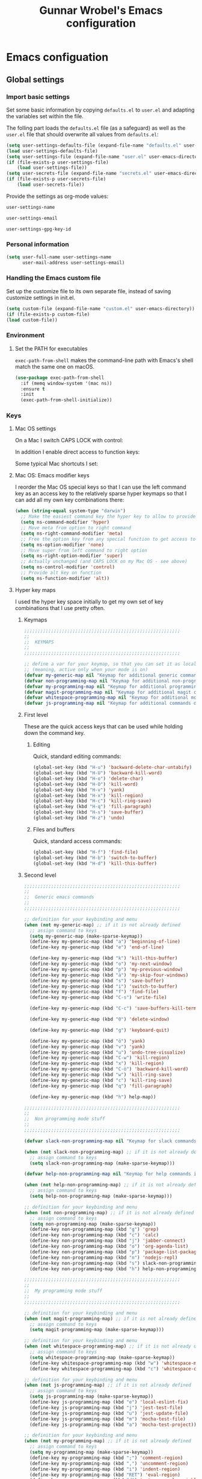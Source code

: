 #+TITLE: Gunnar Wrobel's Emacs configuration
#+OPTIONS: toc:4 h:4

* Emacs configuation

** Global settings

*** Import basic settings

Set some basic information by copying =defaults.el= to =user.el= and adapting the variables set within the file.

The folling part loads the =defaults.el= file (as a safeguard) as well as the =user.el= file that should overwrite all values from =defaults.el=: 

#+BEGIN_SRC emacs-lisp :tangle yes
  (setq user-settings-defaults-file (expand-file-name "defaults.el" user-emacs-directory))
  (load user-settings-defaults-file)
  (setq user-settings-file (expand-file-name "user.el" user-emacs-directory))
  (if (file-exists-p user-settings-file)
      (load user-settings-file))
  (setq user-secrets-file (expand-file-name "secrets.el" user-emacs-directory))
  (if (file-exists-p user-secrets-file)
      (load user-secrets-file))
#+END_SRC

Provide the settings as org-mode values:

#+name: user-settings-name
#+BEGIN_SRC emacs-lisp :tangle yes
user-settings-name
#+END_SRC

#+name: user-settings-email
#+BEGIN_SRC emacs-lisp :tangle yes
user-settings-email
#+END_SRC

#+name: user-settings-gpg-key-id
#+BEGIN_SRC emacs-lisp :tangle yes
user-settings-gpg-key-id
#+END_SRC

*** Personal information

#+BEGIN_SRC emacs-lisp :tangle yes
(setq user-full-name user-settings-name
      user-mail-address user-settings-email)
#+END_SRC

*** Handling the Emacs custom file

Set up the customize file to its own separate file, instead of saving customize settings in init.el.

#+begin_src emacs-lisp :tangle yes
(setq custom-file (expand-file-name "custom.el" user-emacs-directory))
(if (file-exists-p custom-file)
(load custom-file))
#+END_SRC

*** Environment

**** Set the PATH for executables

~exec-path-from-shell~ makes the command-line path with Emacs's shell
match the same one on macOS.

#+begin_src emacs-lisp :tangle yes :results silent
(use-package exec-path-from-shell
  :if (memq window-system '(mac ns))
  :ensure t
  :init
  (exec-path-from-shell-initialize))
#+end_src


*** Keys

**** Mac OS settings

On a Mac I switch CAPS LOCK with control:

[[./images/global_keys_mac_modifier_keys.png]]

In addition I enable direct access to function keys:

[[./images/global_keys_mac_keys.png]]

Some typical Mac shortcuts I set:


[[./images/global_keys_mac_shortcuts_dock.png]]

[[./images/global_keys_mac_shortcuts_mission_control.png]]

[[./images/global_keys_mac_shortcuts_screenshots.png]]

[[./images/global_keys_mac_shortcuts_spotlight.png]]

**** Mac OS: Emacs modifier keys

I reorder the Mac OS special keys so that I can use the left command key as an access key to the relatively sparse hyper keymaps so that I can add all my own key combinations there:

#+begin_src emacs-lisp :tangle yes
  (when (string-equal system-type "darwin")
    ;; Make the easiest command key the hyper key to allow to provide room for my own user keys within the hyper space
    (setq ns-command-modifier 'hyper)
    ;; Move meta from option to right command
    (setq ns-right-command-modifier 'meta)
    ;; Free the option key from any special function to get access to special characters
    (setq ns-option-modifier 'none)
    ;; Move super from left command to right option
    (setq ns-right-option-modifier 'super)
    ;; Actually unchanged (and CAPS LOCK on my Mac OS - see above)
    (setq ns-control-modifier 'control)
    ;; Provide alt key on function
    (setq ns-function-modifier 'alt))
#+END_SRC

**** Hyper key maps

I used the hyper key space initially to get my own set of key
combinations that I use pretty often.

***** Keymaps

#+begin_src emacs-lisp :tangle yes
;;;;;;;;;;;;;;;;;;;;;;;;;;;;;;;;;;;;;;;;;;;;;;;;;;;;;;;;;;
;;
;;  KEYMAPS
;;
;;;;;;;;;;;;;;;;;;;;;;;;;;;;;;;;;;;;;;;;;;;;;;;;;;;;;;;;;;

;; define a var for your keymap, so that you can set it as local map
;; (meaning, active only when your mode is on)
(defvar my-generic-map nil "Keymap for additional generic commands in emacs")
(defvar non-programming-map nil "Keymap for additional non-programming commands in emacs")
(defvar my-programming-map nil "Keymap for additional programming commands in emacs")
(defvar magit-programming-map nil "Keymap for additional magit commands in emacs")
(defvar whitespace-programming-map nil "Keymap for additional movement commands in emacs")
(defvar js-programming-map nil "Keymap for additional commands during javascript programming")
#+END_SRC

***** First level

These are the quick access keys that can be used while holding down the command key.

****** Editing

Quick, standard editing commands:

#+begin_src emacs-lisp :tangle yes :results silent
(global-set-key (kbd "H-u") 'backward-delete-char-untabify)
(global-set-key (kbd "H-U") 'backward-kill-word)
(global-set-key (kbd "H-o") 'delete-char)
(global-set-key (kbd "H-O") 'kill-word)
(global-set-key (kbd "H-v") 'yank)
(global-set-key (kbd "H-x") 'kill-region)
(global-set-key (kbd "H-c") 'kill-ring-save)
(global-set-key (kbd "H-q") 'fill-paragraph)
(global-set-key (kbd "H-s") 'save-buffer)
(global-set-key (kbd "H-z") 'undo)
#+END_SRC

****** Files and buffers

Quick, standard access commands:

#+begin_src emacs-lisp :tangle yes :results silent
(global-set-key (kbd "H-f") 'find-file)
(global-set-key (kbd "H-b") 'switch-to-buffer)
(global-set-key (kbd "H-d") 'kill-this-buffer)
#+END_SRC


***** Second level

#+begin_src emacs-lisp :tangle yes :results silent
  ;;;;;;;;;;;;;;;;;;;;;;;;;;;;;;;;;;;;;;;;;;;;;;;;;;;;;;;;;;
  ;;
  ;;  Generic emacs commands
  ;;
  ;;;;;;;;;;;;;;;;;;;;;;;;;;;;;;;;;;;;;;;;;;;;;;;;;;;;;;;;;;

  ;; definition for your keybinding and menu
  (when (not my-generic-map) ;; if it is not already defined
    ;; assign command to keys
    (setq my-generic-map (make-sparse-keymap))
    (define-key my-generic-map (kbd "a") 'beginning-of-line)
    (define-key my-generic-map (kbd "e") 'end-of-line)

    (define-key my-generic-map (kbd "k") 'kill-this-buffer)
    (define-key my-generic-map (kbd "o") 'my-next-window)
    (define-key my-generic-map (kbd "p") 'my-previous-window)
    (define-key my-generic-map (kbd "ä") 'my-skip-four-windows)
    (define-key my-generic-map (kbd "s") 'save-buffer)
    (define-key my-generic-map (kbd "i") 'switch-to-buffer)
    (define-key my-generic-map (kbd "f") 'find-file)
    (define-key my-generic-map (kbd "C-s") 'write-file)

    (define-key my-generic-map (kbd "C-c") 'save-buffers-kill-terminal)
   
    (define-key my-generic-map (kbd "0") 'delete-window)

    (define-key my-generic-map (kbd "g") 'keyboard-quit)

    (define-key my-generic-map (kbd "ö") 'yank)
    (define-key my-generic-map (kbd "v") 'yank)
    (define-key my-generic-map (kbd "u") 'undo-tree-visualize)
    (define-key my-generic-map (kbd "C-w") 'kill-region)
    (define-key my-generic-map (kbd "x") 'kill-region)
    (define-key my-generic-map (kbd "C-ö") 'backward-kill-word)
    (define-key my-generic-map (kbd "w") 'kill-ring-save)
    (define-key my-generic-map (kbd "c") 'kill-ring-save)
    (define-key my-generic-map (kbd "q") 'fill-paragraph)

    (define-key my-generic-map (kbd "h") help-map))

  ;;;;;;;;;;;;;;;;;;;;;;;;;;;;;;;;;;;;;;;;;;;;;;;;;;;;;;;;;;
  ;;
  ;;  Non programming mode stuff
  ;;
  ;;;;;;;;;;;;;;;;;;;;;;;;;;;;;;;;;;;;;;;;;;;;;;;;;;;;;;;;;;

  (defvar slack-non-programming-map nil "Keymap for slack commands in emacs")

  (when (not slack-non-programming-map) ;; if it is not already defined
    ;; assign command to keys
    (setq slack-non-programming-map (make-sparse-keymap)))

  (defvar help-non-programming-map nil "Keymap for help commands in emacs")

  (when (not help-non-programming-map) ;; if it is not already defined
    ;; assign command to keys
    (setq help-non-programming-map (make-sparse-keymap)))

  ;; definition for your keybinding and menu
  (when (not non-programming-map) ;; if it is not already defined
    ;; assign command to keys
    (setq non-programming-map (make-sparse-keymap))
    (define-key non-programming-map (kbd "g") 'grep)
    (define-key non-programming-map (kbd "c") 'calc)
    (define-key non-programming-map (kbd "j") 'jabber-connect)
    (define-key non-programming-map (kbd "o") 'org-agenda-list)
    (define-key non-programming-map (kbd "p") 'package-list-packages)
    (define-key non-programming-map (kbd "n") 'nodejs-repl)
    (define-key non-programming-map (kbd "s") slack-non-programming-map)
    (define-key non-programming-map (kbd "h") help-non-programming-map))

  ;;;;;;;;;;;;;;;;;;;;;;;;;;;;;;;;;;;;;;;;;;;;;;;;;;;;;;;;;;
  ;;
  ;;  My programming mode stuff
  ;;
  ;;;;;;;;;;;;;;;;;;;;;;;;;;;;;;;;;;;;;;;;;;;;;;;;;;;;;;;;;;

  ;; definition for your keybinding and menu
  (when (not magit-programming-map) ;; if it is not already defined
    ;; assign command to keys
    (setq magit-programming-map (make-sparse-keymap)))

  ;; definition for your keybinding and menu
  (when (not whitespace-programming-map) ;; if it is not already defined
    ;; assign command to keys
    (setq whitespace-programming-map (make-sparse-keymap))
    (define-key whitespace-programming-map (kbd "w") 'whitespace-mode)
    (define-key whitespace-programming-map (kbd "c") 'whitespace-cleanup))

  ;; definition for your keybinding and menu
  (when (not js-programming-map) ;; if it is not already defined
    ;; assign command to keys
    (setq js-programming-map (make-sparse-keymap))
    (define-key js-programming-map (kbd "e") 'local-eslint-fix)
    (define-key js-programming-map (kbd "j") 'jest-test-file)
    (define-key js-programming-map (kbd "u") 'jest-update-file)
    (define-key js-programming-map (kbd "m") 'mocha-test-file)
    (define-key js-programming-map (kbd "a") 'mocha-test-project))

  ;; definition for your keybinding and menu
  (when (not my-programming-map) ;; if it is not already defined
    ;; assign command to keys
    (setq my-programming-map (make-sparse-keymap))
    (define-key my-programming-map (kbd ";") 'comment-region)
    (define-key my-programming-map (kbd ",") 'uncomment-region)
    (define-key my-programming-map (kbd "i") 'indent-region)
    (define-key my-programming-map (kbd "RET") 'eval-region)
    (define-key my-programming-map (kbd "d") 'set-personal-variable-debug-on-error)
    (define-key my-programming-map (kbd "g") magit-programming-map)
    (define-key my-programming-map (kbd "w") whitespace-programming-map))
    (define-key my-programming-map (kbd "j") js-programming-map)

  (global-set-key (kbd "H-ö") my-generic-map)
  (global-set-key (kbd "H-+") non-programming-map)
  (global-set-key (kbd "H-#") my-programming-map)
#+END_SRC

**** Key frequencies

I use keyfreq to look at the keys I use and optimize key bindings for
that usage:

#+begin_src emacs-lisp :tangle yes :results silent
  (use-package keyfreq
    :ensure t
    :bind
    (:map non-programming-map ("k" . keyfreq-show))
    :config
    (keyfreq-mode 1)
    (keyfreq-autosave-mode 1))
#+end_src

**** Unbound keys

Use the [[http://melpa.org/#/unbound][unbound]] package to handle/display unbound keys:

#+begin_src emacs-lisp :tangle yes :results silent
  (use-package unbound
    :commands describe-unbound-keys
    :ensure t
    :bind
    (:map non-programming-map ("K" . describe-unbound-keys))
    :config
    (setq unbound-modifiers '(control meta shift super hyper alt))

    (defun key-complexity-1 (key)           ; key:=(modifiers... key)
      ;; Was "1"; But for me Control is the left pinky and I
      ;; consider it to be of higher complexity than hyper
      (+ (if (memq 'control key) 2 0)
         ;; Was "2"; But for me Meta is the right thumb and I
         ;; consider it to be of higher complexity
         (if (memq 'meta key) 4 0)
         ;; Was "3"; But if Control is 2, then Shift (one below on the
         ;; pinky) is fine with "2" as well
         (if (memq 'shift key) 2 0)
         (if (memq 'super key) 4 0)
         ;; Was "4"; But for me Hyper is the left thumb and I
         ;; consider it to be low complexity
         (if (memq 'hyper key) 1 0)
         (if (memq 'alt key) 3 0)
         (* 2 (1- (length key)))
         (progn
           (setq key (car (last key)))
           (if (integerp key)
               (cond ((and (>= key ?a) (<= key ?z)) 0)
                     ;; Original comment: "capitals are weird" and
                     ;; the value was "6"; But I don't consider them
                     ;; "that" weird.
                     ((and (>= key ?A) (<= key ?Z)) 2)
                     ((and (>= key ?0) (<= key ?9)) 2)
                     ((memq key '(?\b ?\r ?\ )) 1)
                     ;; Unshifted punctuation (US keyboards)
                     ((memq key '(?` ?- ?= ?\t ?[ ?] ?\\ ?\; ?' ?, ?. ?/)) 3)
                     ;; Other letters -- presume that one's keyboard has them if
                     ;; we're going to consider binding them.
                     ((let (case-fold-search)
                        (string-match
                         "[016A]" (category-set-mnemonics
                                   (char-category-set key)))) 2)
                     (t 5))
             7)))))
#+end_src


*** Movement

**** Global keys

Quick, standard movement commands - these are the quick access keys
that can be used while holding down the command key.

#+begin_src emacs-lisp :tangle yes :results silent
(global-set-key (kbd "H-i") 'previous-line)
(global-set-key (kbd "H-k") 'next-line)
(global-set-key (kbd "H-j") 'left-char)
(global-set-key (kbd "H-l") 'right-char)
(global-set-key (kbd "H-SPC") 'set-mark-command)
(global-set-key (kbd "H-I") 'scroll-down-command)
(global-set-key (kbd "H-K") 'scroll-up-command)
(global-set-key (kbd "H-J") 'backward-word)
(global-set-key (kbd "H-L") 'forward-word)
(global-set-key (kbd "H-a") 'beginning-of-line)
(global-set-key (kbd "H-e") 'end-of-line)
#+END_SRC

**** Avy

[[https://github.com/abo-abo/avy][Avy]] allows to quickly jump to characters/words/lines:

#+begin_src emacs-lisp :tangle yes :results silent
  (use-package avy
    :ensure t
    :demand t
    :load-path "site-lisp/avy"
    :bind
    (("H-h" . avy-goto-char)
     ("H-H" . avy-goto-char-2)
     ("H-C-h" . avy-goto-char-timer)
     ("H-g" . avy-goto-word-1)
     ("H-m" . avy-goto-line))
    :config
    (avy-setup-default))
#+END_SRC


*** Backups

By default, Emacs saves backup files in the current directory. These
are the files ending in ~ that are cluttering up your directory
lists. The following code stashes them all in ~/.backups:

#+begin_src emacs-lisp :tangle yes :results silent
(setq backup-directory "~/.backups")
(unless (file-directory-p backup-directory)
  (make-directory backup-directory))
(setq backup-directory-alist (list (cons "." backup-directory)))
#+END_SRC

Some basic backup settings that keeps a lot of backups around:

#+begin_src emacs-lisp :tangle yes :results silent
(setq backup-by-copying t    ; Don't delink hardlinks
      delete-old-versions -1 ; Do not clean up the backups
      version-control t)     ; Use version numbers on backups,
#+END_SRC

And I'm currently testing the [[https://github.com/antham/helm-backup][helm-backup]] package as an alternative
for keeping backups in git and getting easy access to them in case of
emergency:

#+begin_src emacs-lisp :tangle yes :results silent
  (use-package helm-backup
    :ensure t
    :commands helm-backup
    :init
    (add-hook 'after-save-hook 'helm-backup-versioning)
    :bind ("H-B" . helm-backup))
#+END_SRC

As alternatives I looked at [[https://github.com/lewang/backup-walker][backup-walker]], [[https://github.com/chadbraunduin/backups-mode][backups-mode]] as well as
[[https://www.emacswiki.org/emacs/backup-each-save.el][backup-each-save]]. =helm-backup= looked most promising so far though.


*** History

#+begin_src emacs-lisp :tangle yes :results silent
  (use-package session
    :ensure t
    :if (not noninteractive)
    :load-path "site-lisp/session/lisp"

    :config
    (add-hook 'after-init-hook 'session-initialize t))
#+END_SRC

*** Undo

People often struggle with the Emacs undo model, where there's really
no concept of "redo" - you simply undo the undo.

The undo tree mode - visualize your undos and branches lets you use
=C-x u= (=undo-tree-visualize=) to visually walk through the changes
you've made, undo back to a certain point (or redo), and go down
different branches.

#+BEGIN_SRC emacs-lisp :tangle yes :results silent
(use-package undo-tree
  :diminish undo-tree-mode
  :config
  (progn
    (global-undo-tree-mode)
    (setq undo-tree-visualizer-timestamps t)
    (setq undo-tree-visualizer-diff t)))
#+END_SRC

*** Help

Some quick keyboard access to describing function that I still use
frequently:

#+BEGIN_SRC emacs-lisp :tangle yes :results silent
(define-key help-non-programming-map (kbd "f") 'describe-function)
(define-key help-non-programming-map (kbd "k") 'describe-key)
#+END_SRC


*** GUI
**** Minibuffer

***** yes-or-no

Get rid of yes-or-no questions - y or n is enough

#+begin_src emacs-lisp :tangle yes :results silent
(defalias 'yes-or-no-p 'y-or-n-p)
#+END_SRC


**** Window
***** Theme

I looked at various theme packages but found nothing that really
pleased my eyes so I finally settled on my old config. This just
selects a black background and a whity foreground. Otherwise it just
uses the default Emacs settings:

#+begin_src emacs-lisp :tangle yes :results silent
  (custom-set-faces
   '(font-lock-function-name-face
     ((((class color) (min-colors 8)) (:foreground "yellow" :weight bold))))
   '(default
      ((t
        (:background "black" :foreground "white" )))))
#+END_SRC

***** Font

Tell Emacs to use the font [[http://adobe-fonts.github.io/source-code-pro/][Source Code Pro]] (installed via Font Book
from [[https://github.com/adobe-fonts/source-code-pro/releases/tag/2.030R-ro%2F1.050R-it][this release]]):

#+begin_src emacs-lisp :tangle yes :results silent
(add-to-list 'default-frame-alist
             '(font . "Source Code Pro-14"))
#+end_src

#+RESULTS:

Display emojis. Source of system-specific fonts is in
[[https://github.com/syohex/emacs-ac-emoji][the README for the
emacs-ac-emoji package.]]

#+BEGIN_SRC emacs-lisp :tangle yes :results silent
(let ((font (if (= emacs-major-version 25)
                "Symbola"
              (cond ((string-equal system-type "darwin")    "Apple Color Emoji")
                    ((string-equal system-type "gnu/linux") "Symbola")))))
  (set-fontset-font t 'unicode font nil 'prepend))
#+END_SRC

***** No startup message

This message is not really interesting:

#+begin_src emacs-lisp :tangle yes :results silent
(setq-default inhibit-startup-message t)
#+end_src

**** Modeline

**** Windows
***** Shrink windows

Convenient keybindings to resize windows.

#+begin_src emacs-lisp :tangle yes :results silent
(bind-key "H-C-<left>"  'shrink-window-horizontally)
(bind-key "H-C-<right>" 'enlarge-window-horizontally)
(bind-key "H-C-<down>"  'shrink-window)
(bind-key "H-C-<up>"    'enlarge-window)
#+end_src

#+RESULTS:
: enlarge-window

***** Ace Window

[[https://github.com/abo-abo/ace-window][ace-window]] is a package that uses the same idea from ace-jump-mode for
buffer navigation, but applies it to windows. The default keys are
1-9, but it's faster to access the keys on the home row, so that's
what I have them set to (with respect to Dvorak, of course).

#+begin_src emacs-lisp :tangle yes :results silent
  (use-package ace-window
    :ensure t
    :config
    (setq aw-keys '(?a ?s ?d ?f ?g ?h ?j ?k ?l ?ö ?ä))
    (ace-window-display-mode)
    :bind
    ("H-n" . ace-window)
    ("H-N" . other-window))
#+end_src

***** Winner mode - undo and redo window configuration

[[https://www.emacswiki.org/emacs/WinnerMode][=winner-mode=]] lets you use =C-c <left>= and =C-c <right>= to switch
between window configurations. This is handy when something has popped
up a buffer that you want to look at briefly before returning to
whatever you were working on. When you're done, press =C-c <left>=.

#+BEGIN_SRC emacs-lisp :tangle yes :results silent
(use-package winner
  :if (not noninteractive)
  :defer 5
  :ensure t
  :bind (("H-<left>" . winner-undo)
         ("H-<right>" . winner-redo))
  :config
  (winner-mode t))
#+END_SRC

**** Windmove - switching between windows

Windmove lets you move between windows with something more natural than cycling through =C-x o= (=other-window=).
Windmove doesn't behave well with Org, so we need to use different keybindings.

#+BEGIN_SRC emacs-lisp :tangle yes :results silent
(use-package windmove
  :bind
  (("H-<end>" . windmove-right)
   ("H-<home>" . windmove-left)
   ("H-<prior>" . windmove-up)
   ("H-<next>" . windmove-down)
   ))
#+END_SRC

**** Clock in the modeline

I like having the clock.

#+begin_src emacs-lisp :tangle yes :results silent
(display-time-mode 1)
#+end_src

*** Encoding

Set the default file encoding:

#+BEGIN_SRC emacs-lisp :tangle yes :results silent
(set-language-environment "UTF-8")
(set-default-coding-systems 'utf-8)
#+END_SRC

*** Git

git needs to be installed early in order to allow placing the password store under version control.

**** Installation

git is installed on MacOS via MacPorts:

#+begin_src sh
sudo port install git
#+end_src

**** Setup

Git should have a user name and email as described in a documentation about the [[https://git-scm.com/book/en/v2/Getting-Started-First-Time-Git-Setup][initial git setup]]:

#+begin_src sh :var USER_SETTINGS_EMAIL=user-settings-email USER_SETTINGS_NAME=user-settings-name :results silent
git config --global user.name "$USER_SETTINGS_NAME"
git config --global user.email $USER_SETTINGS_EMAIL
git config --global --bool --add pass.signcommits true
git config --global github.user wrobel
git config --global api.github.com.user wrobel
#+end_src

This also enables signing all commits

** Secrets

*** GnuPG

**** Installation

GnuPG is installed on MacOS via MacPorts:

#+begin_src sh
sudo port install gnupg21
#+end_src

**** Key generation

The generation of a key is documented in the [[https://www.gnupg.org/howtos/de/GPGMiniHowto-3.html#ss3.1][GnuPG documentation]].

#+begin_src sh
gpg --gen-key
#+end_src

This is the corresponding output:

#+BEGIN_EXAMPLE
gpg (GnuPG) 2.1.23; Copyright (C) 2017 Free Software Foundation, Inc.
This is free software: you are free to change and redistribute it.
There is NO WARRANTY, to the extent permitted by law.

gpg: Verzeichnis `~/.gnupg' erzeugt
gpg: Die "Keybox" `~/.gnupg/pubring.kbx' wurde erstellt
Hinweis: "gpg --full-generate-key" ruft den erweiterten Dialog auf.

GnuPG erstellt eine User-ID, um Ihren Schlüssel identifizierbar zu machen.

Ihr Name ("Vorname Nachname"): Gunnar Wrobel
Email-Adresse: gunnar.wrobel@jobmatch.me
Sie haben diese User-ID gewählt:
    "Gunnar Wrobel <gunnar.wrobel@jobmatch.me>"

Ändern: (N)ame, (E)-Mail oder (F)ertig/(A)bbrechen? F
Wir müssen eine ganze Menge Zufallswerte erzeugen.  Sie können dies
unterstützen, indem Sie z.B. in einem anderen Fenster/Konsole irgendetwas
tippen, die Maus verwenden oder irgendwelche anderen Programme benutzen.
gpg: ~/.gnupg/trustdb.gpg: trust-db erzeugt
gpg: Schlüssel ABCXYZ ist als ultimativ vertrauenswürdig gekennzeichnet
gpg: Verzeichnis `~/.gnupg/openpgp-revocs.d' erzeugt
gpg: Widerrufzertifikat wurde als '~/.gnupg/openpgp-revocs.d/ABCXYZ.rev' gespeichert.
Öffentlichen und geheimen Schlüssel erzeugt und signiert.

pub   rsa2048 2017-08-26 [SC] [verfällt: 2019-08-26]
      ABCXYZ
uid                      Gunnar Wrobel <gunnar.wrobel@jobmatch.me>
sub   rsa2048 2017-08-26 [E] [verfällt: 2019-08-26]
#+END_EXAMPLE

*** pass

**** Installation

pass is installed on MacOS via MacPorts but it requires the gpg2 binary which is not compatible with the gpg binary the package =gnupg21= offers. As a workaround you can create a gpg2 link redirecting to gpg

#+begin_src sh
cd /opt/local/bin/
sudo ln -s gpg gpg2
sudo port install pass
#+end_src

**** Setup

The setup documentation can be found [[https://www.passwordstore.org][here]].

Simply initialize the store with the GnuPG key ID from the GnuPG setup above:

#+begin_src sh :var GNU_PG_KEY_ID=user-settings-gpg-key-id :results output
pass init $GNU_PG_KEY_ID
pass git init
pass git remote add origin git@gitlab.com:gwrobel/password-store.git
pass git push -u --all
#+end_src

#+RESULTS:
: Password store initialized for XYZ
: Leeres Git-Repository in ~/.password-store/.git/ initialisiert
: [master (Basis-Commit) 72ed975] Add current contents of password store.
:  1 file changed, 1 insertion(+)
:  create mode 100644 .gpg-id
: [master 0bb5284] Configure git repository for gpg file diff.
:  1 file changed, 1 insertion(+)
:  create mode 100644 .gitattributes

**** Browser integration

Downloaded [[https://github.com/dannyvankooten/browserpass/releases/download/1.0.6/browserpass-darwinx64.zip][Darwin x64 binary]] from [[https://github.com/dannyvankooten/browserpass/releases][here]].

Installation procedure (for the wrapper workaround see [[https://github.com/dannyvankooten/browserpass/issues/13][bug report)]]:

#+begin_src sh :results silent
cd ~/Downloads
test -d ~/bin || mkdir ~/bin
unzip browserpass-darwinx64.zip browserpass-darwinx64 -d ~/bin
#+end_src

#+begin_src sh :tangle ~/bin/browserpass-wrapper.sh :padline no :tangle-mode (identity #o755)
#!/bin/bash

if [ -f "${HOME}/.gpg-agent-info" ]
then
source ${HOME}/.gpg-agent-info
export GPG_AGENT_INFO
fi
export GPG_TTY="$(tty)"
export PATH="$PATH:/opt/local/bin"
~/bin/browserpass-darwinx64 "$@"
exit $?
#+end_src

#+begin_src sh :tangle "~/Library/Application Support/Google/Chrome/NativeMessagingHosts/com.dannyvankooten.browserpass.json" :padline no
{
  "name": "com.dannyvankooten.browserpass",
  "description": "Browserpass binary for the Chrome extension",
  "path": "/Users/gwjmm/bin/browserpass-wrapper.sh",
  "type": "stdio",
  "allowed_origins": [
    "chrome-extension://jegbgfamcgeocbfeebacnkociplhmfbk/",
    "chrome-extension://klfoddkbhleoaabpmiigbmpbjfljimgb/"
  ]
}
#+end_src

In addition you need to install the [[https://chrome.google.com/webstore/detail/browserpass/jegbgfamcgeocbfeebacnkociplhmfbk][browserpass chrome extension]].

**** Emacs support

Install the [[https://github.com/NicolasPetton/pass][=pass=]] package:

#+begin_src emacs-lisp :tangle yes :results silent
  (use-package pass
    :ensure t
    :bind
    (
     :map non-programming-map
          ("P" . pass))
  )
#+END_SRC

Install the [[https://github.com/DamienCassou/auth-password-store][=auth-password-store=]] package:

#+begin_src emacs-lisp :tangle yes
(use-package auth-password-store
:ensure t
:init
(auth-pass-enable)
)
#+END_SRC

***** TODO Look at helm-pass https://github.com/jabranham/helm-pass

** Coding
*** Languages
**** Javascript
***** Node JS / nvm

Install [[https://nodejs.org/en/][Node JS]] via [[https://github.com/creationix/nvm][Node version manager]]:

#+begin_src sh
curl -o- https://raw.githubusercontent.com/creationix/nvm/v0.33.2/install.sh | bash
nvm install --lts
#+end_src
***** js-mode

I'm happy with =js-mode= for my development. Seems to work fine for
the combination of ES6, Flowtype and React/JSX:

#+begin_src emacs-lisp :tangle yes :results silent
  (defun search-local-js-config ()
    (setq jssettings (concat (locate-dominating-file buffer-file-name ".emacs.js.el") ".emacs.js.el"))
    (if (file-readable-p jssettings)
        (progn
          (load jssettings))))

    (add-hook 'js-mode-hook
              (lambda ()
                (search-local-js-config)))
#+end_src
***** Eslint

Allow for local flycheck definitions for eslint:

#+begin_src emacs-lisp :tangle yes :results silent
(defmacro flycheck-define-local-eslint-checker (checker-symbol config-file-symbol checker-path config-file-path)
  `(progn
     (flycheck-def-config-file-var ,config-file-symbol ,checker-symbol ,config-file-path
       :safe #'stringp)
     (flycheck-define-checker ,checker-symbol
       "A JavaScript syntax and style checker using eslint. See URL `http://eslint.org'."
       :command ("node"
		 (eval ,checker-path)
		  "--format=checkstyle"
		  (config-file "--config" ,config-file-symbol)
		  source)
	:error-parser flycheck-parse-checkstyle
	:modes (js-mode js2-mode js3-mode web-mode))
	 (progn
	   (add-to-list 'flycheck-checkers ',checker-symbol)
	   (flycheck-select-checker ',checker-symbol)
	   (flycheck-mode))))
#+end_src

Use the =eslint-fix= package to quick fix files using Eslint. Since
=eslint-fix= is a rather small package and does not allow for a local
eslint (which I'm using always) I simply copied the =eslint-fix=
package content (the single =eslint-fix= function:

#+begin_src emacs-lisp :tangle yes :results silent
  (defun eslint-fix ()
    "Format the current file with ESLint."
    (interactive)
    (let (
          (local-eslint
           (concat (locate-dominating-file buffer-file-name "package.json")
                   "node_modules/.bin/eslint"))
          (eslint-executable
           (if (file-exists-p local-eslint)
               local-eslint
             (executable-find "eslint"))))
      (if (file-exists-p eslint-executable)
          (progn (call-process eslint-executable
                               nil
                               "*ESLint Errors*"
                               nil
                               "--fix"
                               buffer-file-name)
                 (revert-buffer t t t))
        (message "ESLint not found.")))))

  (define-key js-mode-map (kbd "A-l") 'eslint-fix)
#+end_src

***** Jest


***** React / jsx

Use web-mode for React / JSX files:

#+begin_src emacs-lisp :tangle yes :results silent
    (use-package web-mode
      :ensure t
      :mode "\\.jsx$"
      :config
      (defun react-web-mode-hook ()
        "Hooks for Web mode. Adjust indents"
        ;;; http://web-mode.org/
        (setq web-mode-markup-indent-offset 4)
        (setq web-mode-css-indent-offset 4)
        (setq web-mode-code-indent-offset 4)
        (setq indent-tabs-mode nil))

      (defadvice web-mode-highlight-part (around tweak-jsx activate)
        (if (equal web-mode-content-type "jsx")
            (let ((web-mode-enable-part-face nil))
              ad-do-it)
          ad-do-it))

      (add-hook 'web-mode-hook  'react-web-mode-hook)
      ;;(add-hook 'web-mode-hook (lambda ()
      ;;                    (init-flycheck-eslint)))
      )
#+end_src

I tested [[https://github.com/felipeochoa/rjsx-mode/issues][rjsx-mode]] but this is based on [[http://elpa.gnu.org/packages/js2-mode.html][js2-mode]] and the latter is
somewhat [[https://github.com/mooz/js2-mode/issues/224][problematic]] with flowtype (displays errors as it does not
parse flowtype annotations). js-mode seems to be more tolerant
there. Maybe I could tweak the js2-mode configuration to simply ignore
flowtype information but as I do not feel unhappy with the js-mode
setup I did not look further into that for now.

**** YAML

Use =yaml-mode= for =.yml= or =.yaml= files:

#+begin_src emacs-lisp :tangle yes :results silent
  (use-package yaml-mode
    :mode "\\.ya?ml\\'"
    :ensure t)
#+end_src

*** Documentation

**** Markdown

Enable markdown:

#+BEGIN_SRC emacs-lisp :tangle yes :results silent
  (use-package markdown-mode
    :ensure t
    :mode (("\\`README\\.md\\'" . gfm-mode)
           ("\\.md\\'"          . markdown-mode)
           ("\\.markdown\\'"    . markdown-mode))
    :config
    (add-hook 'markdown-mode-hook
              (lambda ()
                (visual-line-mode t)
                (writegood-mode t)
                (flyspell-mode t)))
    (setq markdown-command "pandoc --smart -f markdown -t html")
    (setq markdown-css-paths `(,(expand-file-name "markdown.css" (expand-file-name "vendor" user-emacs-directory))))
    (use-package markdown-preview-mode
      :ensure t))
#+END_SRC


*** Tools

**** Flycheck
#+begin_src emacs-lisp :tangle yes :results silent
  (use-package flycheck
    :ensure t)
  (use-package flycheck-color-mode-line
    :ensure t
    :config
    (eval-after-load "flycheck"
      '(add-hook 'flycheck-mode-hook 'flycheck-color-mode-line-mode)))
#+end_src

**** Magit

A great interface for git projects. It's much more pleasant to use
than the git interface on the command line. Use an =H-# g g= to
access magit.

#+begin_src emacs-lisp :tangle yes :results silent
  (use-package magit
    :ensure t
    :commands magit-status
    :config
    (progn
      (magit-auto-revert-mode 1))
    :init
    (add-hook 'magit-mode-hook 'magit-load-config-extensions)
    :bind
    (
     :map magit-programming-map
          ("g" . magit-status)
          ("b" . magit-blame-mode)
          ("B" . magit-branches)))
#+end_src

A setup for fullscreen magit:

#+BEGIN_QUOTE
The following code makes magit-status run alone in the frame, and then
restores the old window configuration when you quit out of magit.

No more juggling windows after commiting. It's magit bliss.
#+END_QUOTE
[[http://whattheemacsd.com/setup-magit.el-01.html][Source: Magnar Sveen]]

#+begin_src emacs-lisp :tangle yes :results silent
;; full screen magit-status
(defadvice magit-status (around magit-fullscreen activate)
  (window-configuration-to-register :magit-fullscreen)
  ad-do-it
  (delete-other-windows))

(defun magit-quit-session ()
  "Restores the previous window configuration and kills the magit buffer"
  (interactive)
  (kill-buffer)
  (jump-to-register :magit-fullscreen))
#+end_src

***** magithub (currently disabled)

The package =magithub= provide access to [[github.com]] within emacs. This
relies on the helper package [[https://github.com/magit/ghub][ghub]] which needs a [[https://github.com/settings/tokens][developer token]] for
access to the [[https://api.github.com/][github API]]. I stored this token within the =pass= system
under "api.github.com" (as I have my normal password for github under
"github.com") and needed to fix the =ghub-instance= parameter to
"api.github.com" accordingly. The token is being pulled by the =ghub=
package (pull this from =melpa= and not from =melpa-stable=) using
=auth-password-store=. In addition =magithub= needs the git config
=api.github.com.user= set somewhere above. The default timeout of
three seconds was too slow on my machine.

#+begin_src emacs-lisp :tangle yes :results silent
  (use-package magithub
    :after magit
    :disabled t
    :init
     (setq ghub-instance "api.github.com")
     (setq magithub-api-timeout 30)
    :config
     (magithub-feature-autoinject t))
#+end_src

This has been to slow, so I disabled it.

** Org mode

*** org-agenda

#+BEGIN_SRC emacs-lisp :tangle yes :results silent
(load-library "find-lisp")
(setq org-agenda-files
   (find-lisp-find-files "~/org/active" "\.org$"))
#+END_SRC

*** org-babel

**** Supported languages

This initializes the set of languages =org-babel= supports:

#+BEGIN_SRC emacs-lisp :tangle yes :results silent
(use-package ob-http
:ensure t
)

(setq org-ditaa-jar-path "~/.emacs.d/vendor/ditaa0_9.jar")

(org-babel-do-load-languages
 'org-babel-load-languages
 '((C . t)
   (calc . t)
   (ditaa . t)
   (dot . t)
   (http . t)
   (java . t)
   (js . t)
   (latex . t)
   (ledger . t)
   (lisp . t)
   (python . t)
   (R . t)
   (sh . t)
   (sqlite . t)))

(add-hook 'org-babel-after-execute-hook 'org-display-inline-images)
#+END_SRC

   
** Tools

*** Shell

Easily create new shells:

#+BEGIN_SRC emacs-lisp :tangle yes :results silent
  (use-package eshell
    :ensure t
    :bind
    (:map non-programming-map ("e" . eshell-new))
    :config
    (defun eshell-new ()
      "Open a new eshell"
      (interactive)
      (eshell t)))
#+END_SRC

*** Browser

Make sure we always rename the EWW buffer to get several of those
(similar to tabs):

#+BEGIN_SRC emacs-lisp :tangle yes :results silent
  (use-package eww
    :ensure t
    :bind
    (:map non-programming-map ("b" . eww))
    :config
    ;; Auto-rename new eww buffers
    (defun rename-eww-hook ()
      "Rename eww browser's buffer so sites open in new page."
      (rename-buffer "eww" t))
    (add-hook 'eww-mode-hook #'rename-eww-hook))
#+END_SRC

Also use the [[https://www.emacswiki.org/emacs/eww-lnum][=eww-lnum=]] package to allow following links quickly:

#+BEGIN_SRC emacs-lisp :tangle yes :results silent
  (use-package eww-lnum
    :ensure t
    :config
    (bind-key "f" #'eww-lnum-follow eww-mode-map)
    (bind-key "F" #'eww-lnum-universal eww-mode-map))
#+END_SRC

** Communication

*** Slack

Followed procedure at https://github.com/yuya373/emacs-slack



#+BEGIN_SRC emacs-lisp :tangle yes :results silent
    (use-package slack
      :ensure t
      :init
      (setq slack-buffer-emojify t) ;; if you want to enable emoji, default nil
      (setq slack-prefer-current-team t)
      :bind
      (:map slack-non-programming-map
            ("s" . slack-start)
            ("r" . slack-select-unread-rooms)
            ("t" . slack-select-unread-threads)
            ("R" . slack-select-room))
      :config
      (slack-register-team
       :name "truck-pro"
       :default t
       :client-id secret-slack-tp-client-id
       :client-secret secret-slack-tp-client-secret
       :token secret-slack-tp-token
       :subscribed-channels '(general random liveprodukt)))
#+END_SRC

**** TODO Convert slack-register-team to a personal team list configurable in secrets.el

*** Alert

Useful for growl-like notifications (but you need the unstable =melpa= version hence a package pinned to melpa):

#+BEGIN_SRC emacs-lisp :tangle yes
(use-package alert
  :ensure t
  :commands (alert)
  :init
  (setq alert-default-style 'osx-notifier)
  (setq alert-log-messages t))
#+END_SRC

#+RESULTS:
: [nil 22945 64763 370655 nil alert-remove-when-active (alert-message-remove (:message "TEST" :title "config.org" :icon nil :severity normal :category nil :buffer #<buffer config.org> :mode org-mode :data nil)) nil 0]


Documentation for =alert=: https://github.com/jwiegley/alert

** TO-DOs

*** TODO Look at helm https://emacs-helm.github.io/helm/
